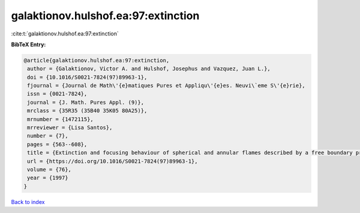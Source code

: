 galaktionov.hulshof.ea:97:extinction
====================================

:cite:t:`galaktionov.hulshof.ea:97:extinction`

**BibTeX Entry:**

.. code-block:: bibtex

   @article{galaktionov.hulshof.ea:97:extinction,
    author = {Galaktionov, Victor A. and Hulshof, Josephus and Vazquez, Juan L.},
    doi = {10.1016/S0021-7824(97)89963-1},
    fjournal = {Journal de Math\'{e}matiques Pures et Appliqu\'{e}es. Neuvi\`eme S\'{e}rie},
    issn = {0021-7824},
    journal = {J. Math. Pures Appl. (9)},
    mrclass = {35R35 (35B40 35K05 80A25)},
    mrnumber = {1472115},
    mrreviewer = {Lisa Santos},
    number = {7},
    pages = {563--608},
    title = {Extinction and focusing behaviour of spherical and annular flames described by a free boundary problem},
    url = {https://doi.org/10.1016/S0021-7824(97)89963-1},
    volume = {76},
    year = {1997}
   }

`Back to index <../By-Cite-Keys.rst>`_

